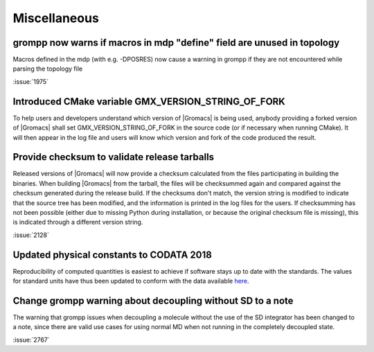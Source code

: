 Miscellaneous
^^^^^^^^^^^^^

.. Note to developers!
   Please use """"""" to underline the individual entries for fixed issues in the subfolders,
   otherwise the formatting on the webpage is messed up.
   Also, please use the syntax :issue:`number` to reference issues on GitLab, without the
   a space between the colon and number!

grompp now warns if macros in mdp "define" field are unused in topology
"""""""""""""""""""""""""""""""""""""""""""""""""""""""""""""""""""""""
Macros defined in the mdp (with e.g. -DPOSRES) now cause a warning
in grompp if they are not encountered while parsing the topology file

:issue:`1975`

Introduced CMake variable GMX_VERSION_STRING_OF_FORK
"""""""""""""""""""""""""""""""""""""""""""""""""""""""""""""""""""""""
To help users and developers understand which version of |Gromacs| is
being used, anybody providing a forked version of |Gromacs| shall set 
GMX_VERSION_STRING_OF_FORK in the source code (or if necessary when 
running CMake). It will then appear in the log file and users will know
which version and fork of the code produced the result.

Provide checksum to validate release tarballs
"""""""""""""""""""""""""""""""""""""""""""""""""""""""""""""""""""""""
Released versions of |Gromacs| will now provide a checksum calculated
from the files participating in building the binaries. When building
|Gromacs| from the tarball, the files will be checksummed again and
compared against the checksum generated during the release build. If the
checksums don't match, the version string is modified to indicate that
the source tree has been modified, and the information is printed in the
log files for the users. If checksumming has not been possible (either due
to missing Python during installation, or because the original checksum file
is missing), this is indicated through a different version string.

:issue:`2128`

Updated physical constants to CODATA 2018
"""""""""""""""""""""""""""""""""""""""""""""""""""""""""""""""""""""""

Reproducibility of computed quantities is easiest to achieve if software
stays up to date with the standards. The values for standard units have thus
been updated to conform with the data available
`here <http://www.codata.org/committees-and-groups/fundamental-physical-constants>`_.

Change grompp warning about decoupling without SD to a note
"""""""""""""""""""""""""""""""""""""""""""""""""""""""""""""""""""""""

The warning that grompp issues when decoupling a molecule
without the use of the SD integrator has been changed to a note,
since there are valid use cases for using normal MD when not
running in the completely decoupled state.

:issue:`2767`

